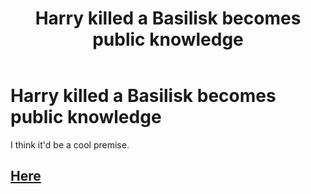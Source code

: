 #+TITLE: Harry killed a Basilisk becomes public knowledge

* Harry killed a Basilisk becomes public knowledge
:PROPERTIES:
:Author: usernamesaretaken3
:Score: 8
:DateUnix: 1587816925.0
:DateShort: 2020-Apr-25
:FlairText: Request
:END:
I think it'd be a cool premise.


** [[https://www.fanfiction.net/s/11517506/1/The-odds-were-never-in-my-favour][Here]]
:PROPERTIES:
:Author: Crow3r
:Score: 2
:DateUnix: 1587849295.0
:DateShort: 2020-Apr-26
:END:
